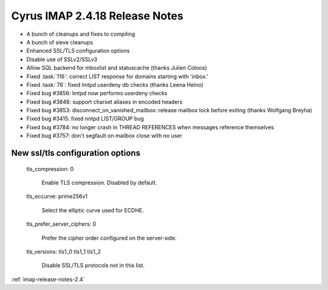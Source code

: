 ===============================
Cyrus IMAP 2.4.18 Release Notes
===============================

*   A bunch of cleanups and fixes to compiling
*   A bunch of sieve cleanups
*   Enhanced SSL/TLS configuration options
*   Disable use of SSLv2/SSLv3
*   Allow SQL backend for mboxlist and statuscache (thanks Julien Coloos)
*   Fixed :task:`116`: correct LIST response for domains starting with 'inbox.'
*   Fixed :task:`76`: fixed lmtpd userdeny db checks (thanks Leena Heino)
*   Fixed bug #3856: lmtpd now performs userdeny checks
*   Fixed bug #3848: support charset aliases in encoded headers
*   Fixed bug #3853: disconnect_on_vanished_mailbox: release mailbox lock before exiting (thanks Wolfgang Breyha)
*   Fixed bug #3415: fixed nntpd LIST/GROUP bug
*   Fixed bug #3784: no longer crash in THREAD REFERENCES when messages reference themselves
*   Fixed bug #3757: don't segfault on mailbox close with no user


New ssl/tls configuration options
---------------------------------

    tls_compression: 0

        Enable TLS compression. Disabled by default.

    tls_eccurve: prime256v1

        Select the elliptic curve used for ECDHE.

    tls_prefer_server_ciphers: 0

        Prefer the cipher order configured on the server-side.

    tls_versions: tls1_0 tls1_1 tls1_2

        Disable SSL/TLS protocols not in this list.


:ref:`imap-release-notes-2.4`

